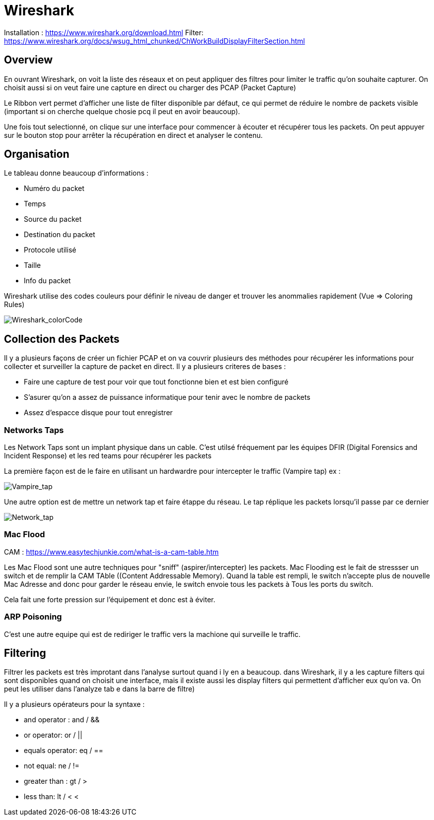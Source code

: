 # Wireshark

Installation : https://www.wireshark.org/download.html
Filter: https://www.wireshark.org/docs/wsug_html_chunked/ChWorkBuildDisplayFilterSection.html


## Overview

En ouvrant Wireshark, on voit la liste des réseaux et on peut appliquer des filtres pour limiter le traffic qu'on souhaite capturer. On choisit aussi si on veut faire une capture en direct ou charger des PCAP (Packet Capture)

Le Ribbon vert permet d'afficher une liste de filter disponible par défaut, ce qui permet de réduire le nombre de packets visible (important si on cherche quelque chosie pcq il peut en avoir beaucoup).

Une fois tout selectionné, on clique sur une interface pour commencer à écouter et récupérer tous les packets. On peut appuyer sur le bouton stop pour arrêter la récupération en direct et analyser le contenu.

## Organisation

Le tableau donne beaucoup d'informations :

* Numéro du packet
* Temps
* Source du packet
* Destination du packet
* Protocole utilisé
* Taille
* Info du packet

Wireshark utilise des codes couleurs pour définir le niveau de danger et trouver les anommalies rapidement (Vue => Coloring Rules)

image::https://i.imgur.com/Mt0eGs8.png[Wireshark_colorCode]

## Collection des Packets

Il y a plusieurs façons de créer un fichier PCAP et on va couvrir plusieurs des méthodes pour récupérer les informations pour collecter et surveiller la capture de packet en direct. Il y a plusieurs criteres de bases :

* Faire une capture de test pour voir que tout fonctionne bien et est bien configuré
* S'asurer qu'on a assez de puissance informatique pour tenir avec le nombre de packets
* Assez d'espacce disque pour tout enregistrer

### Networks Taps

Les Network Taps sont un implant physique dans un cable. C'est utilsé fréquement par les équipes DFIR (Digital Forensics and Incident Response) et les red teams pour récupérer les packets

La première façon est de le faire en utilisant un hardwardre pour intercepter le traffic (Vampire tap) ex :

image::https://i.pinimg.com/originals/8e/ab/21/8eab2161bb612c7d1f2423fb881b9575.gif[Vampire_tap]

Une autre option est de mettre un network tap et faire étappe du réseau. Le tap réplique les packets lorsqu'il passe par ce dernier 

image::https://cdn.shopify.com/s/files/1/0068/2142/products/P1090928_600x.jpg[Network_tap]

### Mac Flood

CAM : https://www.easytechjunkie.com/what-is-a-cam-table.htm

Les Mac Flood sont une autre techniques pour "sniff" (aspirer/intercepter) les packets. Mac Flooding est le fait de stressser un switch et de remplir la  CAM TAble ((Content Addressable Memory). Quand la table est rempli, le switch n'accepte plus de nouvelle Mac Adresse and donc pour garder le réseau envie, le switch envoie tous les packets à Tous les ports du switch.

Cela fait une forte pression sur l'équipement et donc est à éviter.

### ARP Poisoning

C'est une autre equipe qui est de rediriger le traffic vers la machione qui surveille le traffic. 

## Filtering

Filtrer les packets est très improtant dans l'analyse surtout quand i ly en a beaucoup. dans Wireshark, il y a les capture filters qui sont disponibles quand on choisit une interface, mais il existe aussi les display filters qui permettent d'afficher eux qu'on va. On peut les utiliser dans l'analyze tab e dans la barre de filtre)

Il y a plusieurs opérateurs pour la syntaxe :

* and operator : and / &&
* or operator: or / ||
* equals operator: eq / ==
* not equal: ne / !=
* greater than : gt / >
* less than: lt / <
<

